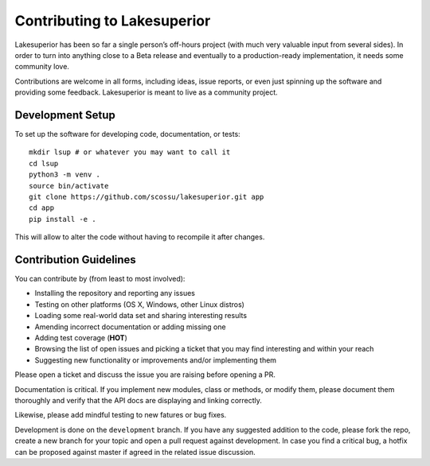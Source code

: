 Contributing to Lakesuperior
============================

Lakesuperior has been so far a single person’s off-hours project (with much
very valuable input from several sides). In order to turn into anything close
to a Beta release and eventually to a production-ready implementation, it
needs some community love.

Contributions are welcome in all forms, including ideas, issue reports,
or even just spinning up the software and providing some feedback.
Lakesuperior is meant to live as a community project.

.. _dev_setup:

Development Setup
-----------------

To set up the software for developing code, documentation, or tests::

    mkdir lsup # or whatever you may want to call it
    cd lsup
    python3 -m venv .
    source bin/activate
    git clone https://github.com/scossu/lakesuperior.git app
    cd app
    pip install -e .

This will allow to alter the code without having to recompile it after changes.

Contribution Guidelines
-----------------------

You can contribute by (from least to most involved):

- Installing the repository and reporting any issues
- Testing on other platforms (OS X, Windows, other Linux distros)
- Loading some real-world data set and sharing interesting results
- Amending incorrect documentation or adding missing one
- Adding test coverage (**HOT**)
- Browsing the list of open issues and picking a ticket that you may find
  interesting and within your reach
- Suggesting new functionality or improvements and/or implementing them

Please open a ticket and discuss the issue you are raising before opening a PR.

Documentation is critical. If you implement new modules, class or methods, or
modify them, please document them thoroughly and verify that the API docs are
displaying and linking correctly.

Likewise, please add mindful testing to new fatures or bug fixes.

Development is done on the ``development`` branch. If you have any suggested
addition to the code, please fork the repo, create a new branch for your topic
and open a pull request against development. In case you find a critical bug,
a hotfix can be proposed against master if agreed in the related issue
discussion.
